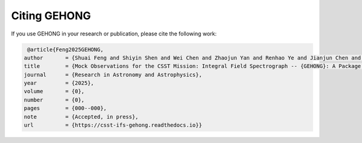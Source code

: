 Citing GEHONG
=============

If you use GEHONG in your research or publication, please cite the following work:

.. code-block:: bibtex

   @article{Feng2025GEHONG,
  author       = {Shuai Feng and Shiyin Shen and Wei Chen and Zhaojun Yan and Renhao Ye and Jianjun Chen and Xuejie Dai and Junqiang Ge and Lei Hao and Ran Li and Yu Liang and Lin Lin and Fengshan Liu and Jiafeng Lu and Zhengyi Shao and Maochun Wu and Yifei Xiong and Chun Xu and Jun Yin},
  title        = {Mock Observations for the CSST Mission: Integral Field Spectrograph -- {GEHONG}: A Package for Generating Ideal Datacubes},
  journal      = {Research in Astronomy and Astrophysics},
  year         = {2025},
  volume       = {0},
  number       = {0},
  pages        = {000--000},
  note         = {Accepted, in press},
  url          = {https://csst-ifs-gehong.readthedocs.io}}
